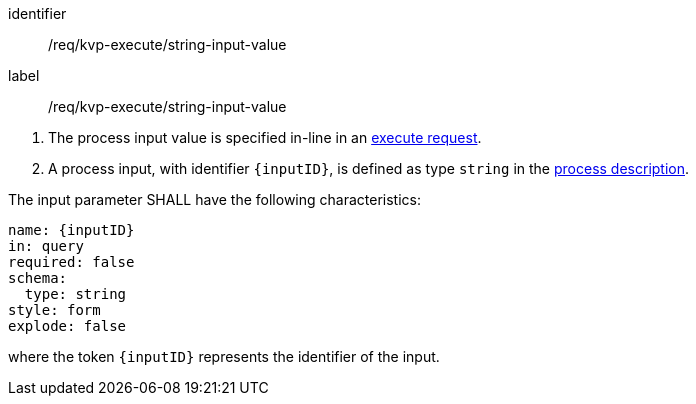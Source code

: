 [[req_kvp-execute_string-input-value]]
[requirement]
====
[%metadata]
identifier:: /req/kvp-execute/string-input-value
label:: /req/kvp-execute/string-input-value

[.component,class=conditions]
--
. The process input value is specified in-line in an <<execute-request-body,execute request>>.
. A process input, with identifier `{inputID}`, is defined as type `string` in the <<sc_process_description,process description>>.
--

[.component,class=part]
--
The input parameter SHALL have the following characteristics:

[source,YAML]
----
name: {inputID}
in: query
required: false
schema:
  type: string
style: form
explode: false
----

where the token `{inputID}` represents the identifier of the input.
--
====

